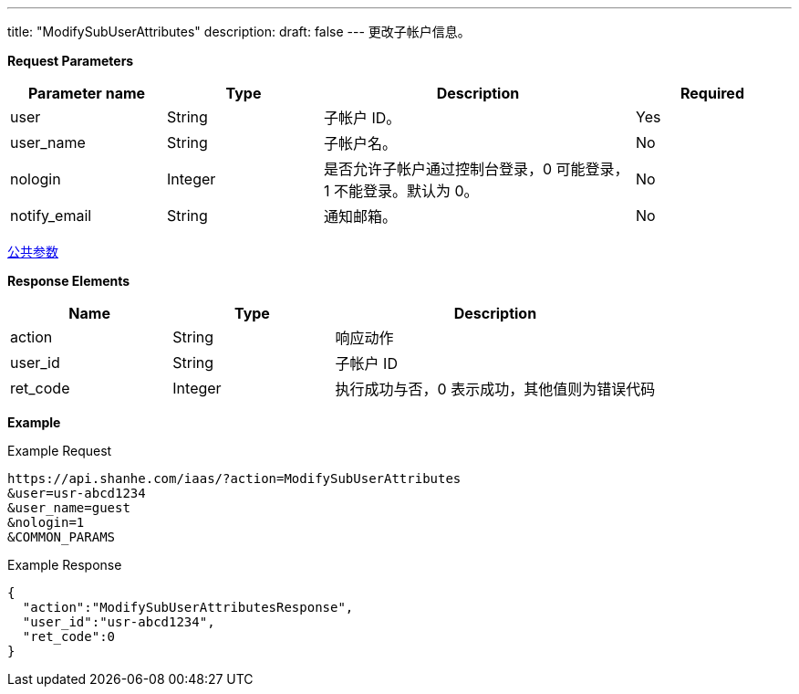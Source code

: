 ---
title: "ModifySubUserAttributes"
description: 
draft: false
---
更改子帐户信息。

*Request Parameters*

[option="header",cols="1,1,2,1"]
|===
| Parameter name | Type | Description | Required

| user
| String
| 子帐户 ID。
| Yes

| user_name
| String
| 子帐户名。
| No

| nologin
| Integer
| 是否允许子帐户通过控制台登录，0 可能登录，1 不能登录。默认为 0。
| No

| notify_email
| String
| 通知邮箱。
| No
|===

link:../../../parameters/[公共参数]

*Response Elements*

[option="header",cols="1,1,2"]
|===
| Name | Type | Description

| action
| String
| 响应动作

| user_id
| String
| 子帐户 ID

| ret_code
| Integer
| 执行成功与否，0 表示成功，其他值则为错误代码
|===

*Example*

Example Request

----
https://api.shanhe.com/iaas/?action=ModifySubUserAttributes
&user=usr-abcd1234
&user_name=guest
&nologin=1
&COMMON_PARAMS
----

Example Response

----
{
  "action":"ModifySubUserAttributesResponse",
  "user_id":"usr-abcd1234",
  "ret_code":0
}
----
